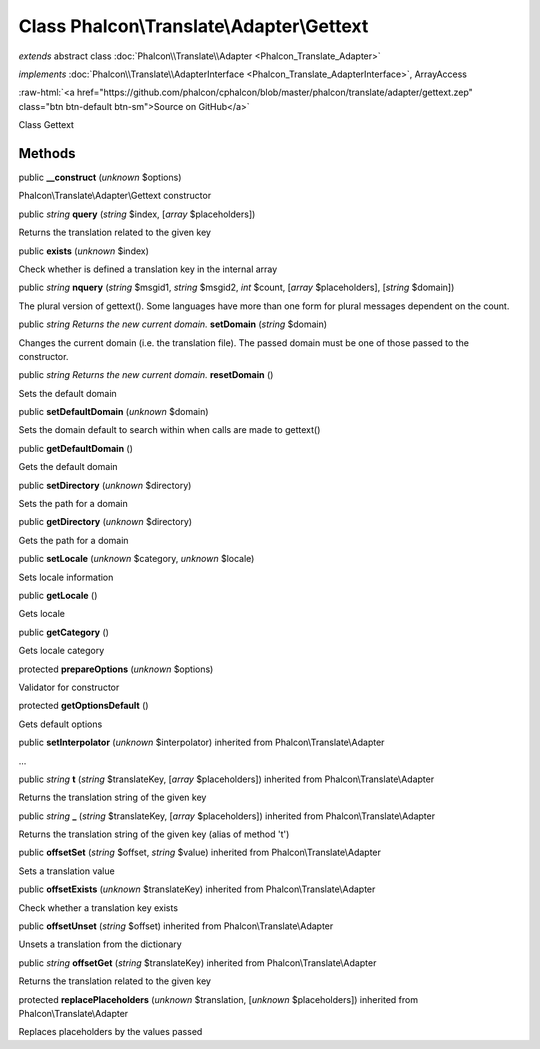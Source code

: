 Class **Phalcon\\Translate\\Adapter\\Gettext**
==============================================

*extends* abstract class :doc:`Phalcon\\Translate\\Adapter <Phalcon_Translate_Adapter>`

*implements* :doc:`Phalcon\\Translate\\AdapterInterface <Phalcon_Translate_AdapterInterface>`, ArrayAccess

.. role:: raw-html(raw)
   :format: html

:raw-html:`<a href="https://github.com/phalcon/cphalcon/blob/master/phalcon/translate/adapter/gettext.zep" class="btn btn-default btn-sm">Source on GitHub</a>`

Class Gettext


Methods
-------

public  **__construct** (*unknown* $options)

Phalcon\\Translate\\Adapter\\Gettext constructor



public *string*  **query** (*string* $index, [*array* $placeholders])

Returns the translation related to the given key



public  **exists** (*unknown* $index)

Check whether is defined a translation key in the internal array



public *string*  **nquery** (*string* $msgid1, *string* $msgid2, *int* $count, [*array* $placeholders], [*string* $domain])

The plural version of gettext(). Some languages have more than one form for plural messages dependent on the count.



public *string Returns the new current domain.*  **setDomain** (*string* $domain)

Changes the current domain (i.e. the translation file). The passed domain must be one of those passed to the constructor.



public *string Returns the new current domain.*  **resetDomain** ()

Sets the default domain



public  **setDefaultDomain** (*unknown* $domain)

Sets the domain default to search within when calls are made to gettext()



public  **getDefaultDomain** ()

Gets the default domain



public  **setDirectory** (*unknown* $directory)

Sets the path for a domain



public  **getDirectory** (*unknown* $directory)

Gets the path for a domain



public  **setLocale** (*unknown* $category, *unknown* $locale)

Sets locale information



public  **getLocale** ()

Gets locale



public  **getCategory** ()

Gets locale category



protected  **prepareOptions** (*unknown* $options)

Validator for constructor



protected  **getOptionsDefault** ()

Gets default options



public  **setInterpolator** (*unknown* $interpolator) inherited from Phalcon\\Translate\\Adapter

...


public *string*  **t** (*string* $translateKey, [*array* $placeholders]) inherited from Phalcon\\Translate\\Adapter

Returns the translation string of the given key



public *string*  **_** (*string* $translateKey, [*array* $placeholders]) inherited from Phalcon\\Translate\\Adapter

Returns the translation string of the given key (alias of method 't')



public  **offsetSet** (*string* $offset, *string* $value) inherited from Phalcon\\Translate\\Adapter

Sets a translation value



public  **offsetExists** (*unknown* $translateKey) inherited from Phalcon\\Translate\\Adapter

Check whether a translation key exists



public  **offsetUnset** (*string* $offset) inherited from Phalcon\\Translate\\Adapter

Unsets a translation from the dictionary



public *string*  **offsetGet** (*string* $translateKey) inherited from Phalcon\\Translate\\Adapter

Returns the translation related to the given key



protected  **replacePlaceholders** (*unknown* $translation, [*unknown* $placeholders]) inherited from Phalcon\\Translate\\Adapter

Replaces placeholders by the values passed



